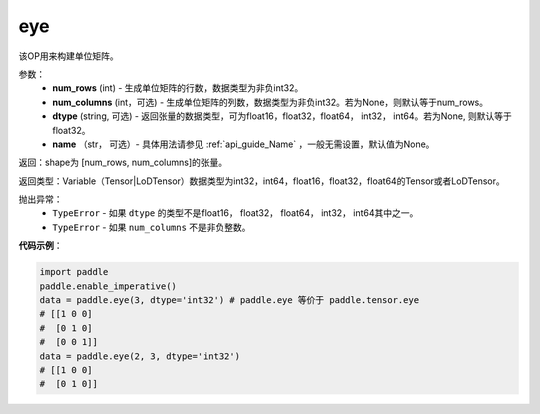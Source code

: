 .. _cn_api_paddle_tensor_eye:

eye
-------------------------------

.. py:function:: paddle.tensor.eye(num_rows, num_columns=None, dtype=None, name=None)

该OP用来构建单位矩阵。

参数：
    - **num_rows** (int) - 生成单位矩阵的行数，数据类型为非负int32。
    - **num_columns** (int，可选) - 生成单位矩阵的列数，数据类型为非负int32。若为None，则默认等于num_rows。
    - **dtype** (string,  可选) - 返回张量的数据类型，可为float16，float32，float64， int32， int64。若为None, 则默认等于float32。
    - **name** （str， 可选）- 具体用法请参见 :ref:`api_guide_Name` ，一般无需设置，默认值为None。

返回：shape为 [num_rows, num_columns]的张量。

返回类型：Variable（Tensor|LoDTensor）数据类型为int32，int64，float16，float32，float64的Tensor或者LoDTensor。

抛出异常：
    - ``TypeError`` - 如果 ``dtype`` 的类型不是float16， float32， float64， int32， int64其中之一。
    - ``TypeError`` - 如果 ``num_columns`` 不是非负整数。

**代码示例**：

.. code-block:: python

    import paddle
    paddle.enable_imperative()
    data = paddle.eye(3, dtype='int32') # paddle.eye 等价于 paddle.tensor.eye
    # [[1 0 0]
    #  [0 1 0]
    #  [0 0 1]]
    data = paddle.eye(2, 3, dtype='int32')
    # [[1 0 0]
    #  [0 1 0]]





